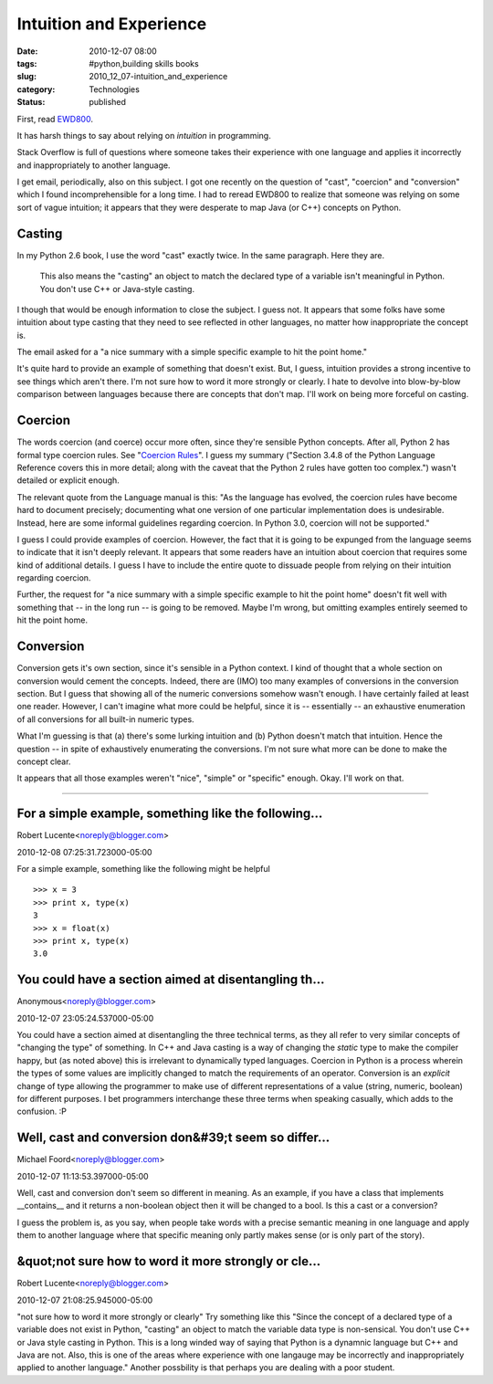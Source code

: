 Intuition and Experience
========================

:date: 2010-12-07 08:00
:tags: #python,building skills books
:slug: 2010_12_07-intuition_and_experience
:category: Technologies
:status: published

First, read
`EWD800 <http://www.cs.utexas.edu/users/EWD/ewd08xx/EWD800.PDF>`__.

It has harsh things to say about relying on *intuition* in
programming.

Stack Overflow is full of questions where someone takes their
experience with one language and applies it incorrectly and
inappropriately to another language.

I get email, periodically, also on this subject. I got one recently
on the question of "cast", "coercion" and "conversion" which I found
incomprehensible for a long time. I had to reread EWD800 to realize
that someone was relying on some sort of vague intuition; it appears
that they were desperate to map Java (or C++) concepts on Python.

Casting
-------

In my Python 2.6 book, I use the word "cast" exactly twice. In the
same paragraph. Here they are.

    This also means the "casting" an object to match the declared type
    of a variable isn't meaningful in Python. You don't use C++ or
    Java-style casting.

I though that would be enough information to close the subject. I
guess not. It appears that some folks have some intuition about type
casting that they need to see reflected in other languages, no matter
how inappropriate the concept is.

The email asked for a "a nice summary with a simple specific example
to hit the point home."

It's quite hard to provide an example of something that doesn't
exist. But, I guess, intuition provides a strong incentive to see
things which aren't there. I'm not sure how to word it more strongly
or clearly. I hate to devolve into blow-by-blow comparison between
languages because there are concepts that don't map. I'll work on
being more forceful on casting.

Coercion
--------

The words coercion (and coerce) occur more often, since they're
sensible Python concepts. After all, Python 2 has formal type
coercion rules. See "`Coercion
Rules <http://docs.python.org/reference/datamodel.html#coercion-rules>`__".
I guess my summary ("Section 3.4.8 of the Python Language Reference
covers this in more detail; along with the caveat that the Python 2
rules have gotten too complex.") wasn't detailed or explicit enough.

The relevant quote from the Language manual is this: "As the language
has evolved, the coercion rules have become hard to document
precisely; documenting what one version of one particular
implementation does is undesirable. Instead, here are some informal
guidelines regarding coercion. In Python 3.0, coercion will not be
supported."

I guess I could provide examples of coercion. However, the fact that
it is going to be expunged from the language seems to indicate that
it isn't deeply relevant. It appears that some readers have an
intuition about coercion that requires some kind of additional
details. I guess I have to include the entire quote to dissuade
people from relying on their intuition regarding coercion.

Further, the request for "a nice summary with a simple specific
example to hit the point home" doesn't fit well with something that
-- in the long run -- is going to be removed. Maybe I'm wrong, but
omitting examples entirely seemed to hit the point home.

Conversion
----------

Conversion gets it's own section, since it's sensible in a Python
context. I kind of thought that a whole section on conversion would
cement the concepts. Indeed, there are (IMO) too many examples of
conversions in the conversion section. But I guess that showing all
of the numeric conversions somehow wasn't enough. I have certainly
failed at least one reader. However, I can't imagine what more could
be helpful, since it is -- essentially -- an exhaustive enumeration
of all conversions for all built-in numeric types.

What I'm guessing is that (a) there's some lurking intuition and (b)
Python doesn't match that intuition. Hence the question -- in spite
of exhaustively enumerating the conversions. I'm not sure what more
can be done to make the concept clear.

It appears that all those examples weren't "nice", "simple" or
"specific" enough. Okay. I'll work on that.



-----


For a simple example, something like the following...
-----------------------------------------------------

Robert Lucente<noreply@blogger.com>

2010-12-08 07:25:31.723000-05:00

For a simple example, something like the following might be helpful
::

    >>> x = 3
    >>> print x, type(x)
    3
    >>> x = float(x)
    >>> print x, type(x)
    3.0


You could have a section aimed at disentangling th...
-----------------------------------------------------

Anonymous<noreply@blogger.com>

2010-12-07 23:05:24.537000-05:00

You could have a section aimed at disentangling the three technical
terms, as they all refer to very similar concepts of "changing the type"
of something. In C++ and Java casting is a way of changing the *static*
type to make the compiler happy, but (as noted above) this is irrelevant
to dynamically typed languages. Coercion in Python is a process wherein
the types of some values are implicitly changed to match the
requirements of an operator. Conversion is an *explicit* change of type
allowing the programmer to make use of different representations of a
value (string, numeric, boolean) for different purposes.
I bet programmers interchange these three terms when speaking casually,
which adds to the confusion. :P


Well, cast and conversion don&#39;t seem so differ...
-----------------------------------------------------

Michael Foord<noreply@blogger.com>

2010-12-07 11:13:53.397000-05:00

Well, cast and conversion don't seem so different in meaning.
As an example, if you have a class that implements \__contains_\_ and it
returns a non-boolean object then it will be changed to a bool. Is this
a cast or a conversion?

I guess the problem is, as you say, when people take words with a
precise semantic meaning in one language and apply them to another
language where that specific meaning only partly makes sense (or is only
part of the story).


&quot;not sure how to word it more strongly or cle...
-----------------------------------------------------

Robert Lucente<noreply@blogger.com>

2010-12-07 21:08:25.945000-05:00

"not sure how to word it more strongly or clearly"
Try something like this
"Since the concept of a declared type of a variable does not exist in
Python, "casting" an object to match the variable data type is
non-sensical. You don't use C++ or Java style casting in Python. This is
a long winded way of saying that Python is a dynamnic language but C++
and Java are not. Also, this is one of the areas where experience with
one langauge may be incorrectly and inappropriately applied to another
language."
Another possbility is that perhaps you are dealing with a poor student.





